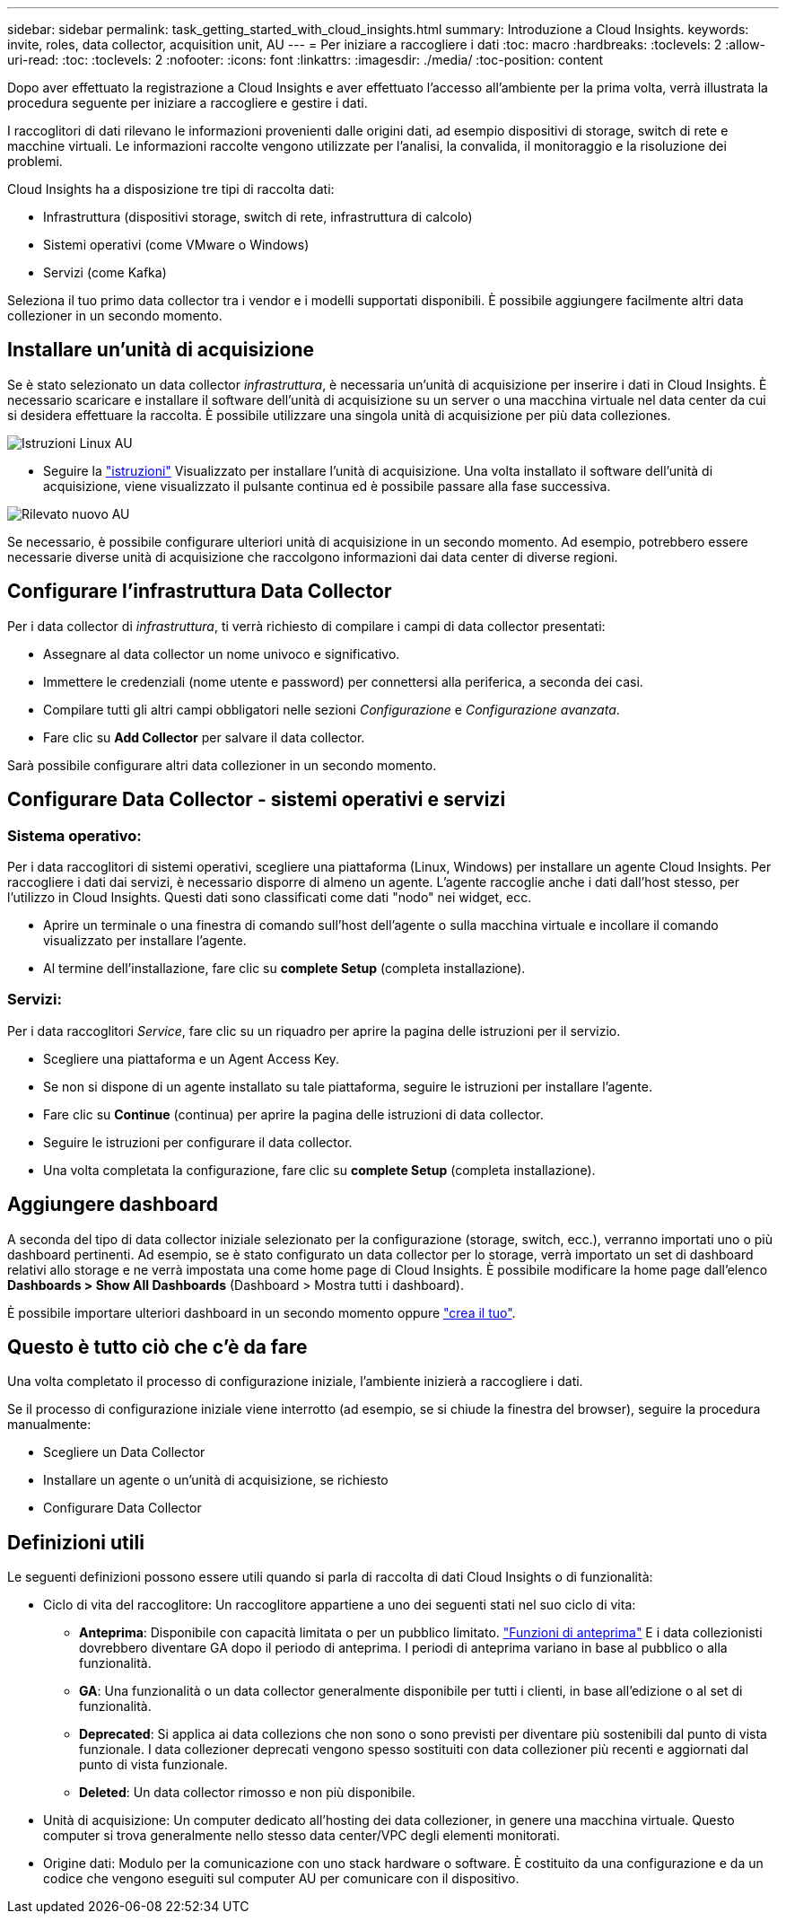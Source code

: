 ---
sidebar: sidebar 
permalink: task_getting_started_with_cloud_insights.html 
summary: Introduzione a Cloud Insights. 
keywords: invite, roles, data collector, acquisition unit, AU 
---
= Per iniziare a raccogliere i dati
:toc: macro
:hardbreaks:
:toclevels: 2
:allow-uri-read: 
:toc: 
:toclevels: 2
:nofooter: 
:icons: font
:linkattrs: 
:imagesdir: ./media/
:toc-position: content


[role="lead"]
Dopo aver effettuato la registrazione a Cloud Insights e aver effettuato l'accesso all'ambiente per la prima volta, verrà illustrata la procedura seguente per iniziare a raccogliere e gestire i dati.

I raccoglitori di dati rilevano le informazioni provenienti dalle origini dati, ad esempio dispositivi di storage, switch di rete e macchine virtuali. Le informazioni raccolte vengono utilizzate per l'analisi, la convalida, il monitoraggio e la risoluzione dei problemi.

Cloud Insights ha a disposizione tre tipi di raccolta dati:

* Infrastruttura (dispositivi storage, switch di rete, infrastruttura di calcolo)
* Sistemi operativi (come VMware o Windows)
* Servizi (come Kafka)


Seleziona il tuo primo data collector tra i vendor e i modelli supportati disponibili. È possibile aggiungere facilmente altri data collezioner in un secondo momento.



== Installare un'unità di acquisizione

Se è stato selezionato un data collector _infrastruttura_, è necessaria un'unità di acquisizione per inserire i dati in Cloud Insights. È necessario scaricare e installare il software dell'unità di acquisizione su un server o una macchina virtuale nel data center da cui si desidera effettuare la raccolta. È possibile utilizzare una singola unità di acquisizione per più data colleziones.

image:NewLinuxAUInstall.png["Istruzioni Linux AU"]

* Seguire la link:task_configure_acquisition_unit.html["istruzioni"] Visualizzato per installare l'unità di acquisizione. Una volta installato il software dell'unità di acquisizione, viene visualizzato il pulsante continua ed è possibile passare alla fase successiva.


image:NewAUDetected.png["Rilevato nuovo AU"]

Se necessario, è possibile configurare ulteriori unità di acquisizione in un secondo momento. Ad esempio, potrebbero essere necessarie diverse unità di acquisizione che raccolgono informazioni dai data center di diverse regioni.



== Configurare l'infrastruttura Data Collector

Per i data collector di _infrastruttura_, ti verrà richiesto di compilare i campi di data collector presentati:

* Assegnare al data collector un nome univoco e significativo.
* Immettere le credenziali (nome utente e password) per connettersi alla periferica, a seconda dei casi.
* Compilare tutti gli altri campi obbligatori nelle sezioni _Configurazione_ e _Configurazione avanzata_.
* Fare clic su *Add Collector* per salvare il data collector.


Sarà possibile configurare altri data collezioner in un secondo momento.



== Configurare Data Collector - sistemi operativi e servizi



=== Sistema operativo:

Per i data raccoglitori di sistemi operativi, scegliere una piattaforma (Linux, Windows) per installare un agente Cloud Insights. Per raccogliere i dati dai servizi, è necessario disporre di almeno un agente. L'agente raccoglie anche i dati dall'host stesso, per l'utilizzo in Cloud Insights. Questi dati sono classificati come dati "nodo" nei widget, ecc.

* Aprire un terminale o una finestra di comando sull'host dell'agente o sulla macchina virtuale e incollare il comando visualizzato per installare l'agente.
* Al termine dell'installazione, fare clic su *complete Setup* (completa installazione).




=== Servizi:

Per i data raccoglitori _Service_, fare clic su un riquadro per aprire la pagina delle istruzioni per il servizio.

* Scegliere una piattaforma e un Agent Access Key.
* Se non si dispone di un agente installato su tale piattaforma, seguire le istruzioni per installare l'agente.
* Fare clic su *Continue* (continua) per aprire la pagina delle istruzioni di data collector.
* Seguire le istruzioni per configurare il data collector.
* Una volta completata la configurazione, fare clic su *complete Setup* (completa installazione).




== Aggiungere dashboard

A seconda del tipo di data collector iniziale selezionato per la configurazione (storage, switch, ecc.), verranno importati uno o più dashboard pertinenti. Ad esempio, se è stato configurato un data collector per lo storage, verrà importato un set di dashboard relativi allo storage e ne verrà impostata una come home page di Cloud Insights. È possibile modificare la home page dall'elenco *Dashboards > Show All Dashboards* (Dashboard > Mostra tutti i dashboard).

È possibile importare ulteriori dashboard in un secondo momento oppure link:concept_dashboards_overview.html["crea il tuo"].



== Questo è tutto ciò che c'è da fare

Una volta completato il processo di configurazione iniziale, l'ambiente inizierà a raccogliere i dati.

Se il processo di configurazione iniziale viene interrotto (ad esempio, se si chiude la finestra del browser), seguire la procedura manualmente:

* Scegliere un Data Collector
* Installare un agente o un'unità di acquisizione, se richiesto
* Configurare Data Collector




== Definizioni utili

Le seguenti definizioni possono essere utili quando si parla di raccolta di dati Cloud Insights o di funzionalità:

* Ciclo di vita del raccoglitore: Un raccoglitore appartiene a uno dei seguenti stati nel suo ciclo di vita:
+
** *Anteprima*: Disponibile con capacità limitata o per un pubblico limitato. link:concept_preview_features.html["Funzioni di anteprima"] E i data collezionisti dovrebbero diventare GA dopo il periodo di anteprima. I periodi di anteprima variano in base al pubblico o alla funzionalità.
** *GA*: Una funzionalità o un data collector generalmente disponibile per tutti i clienti, in base all'edizione o al set di funzionalità.
** *Deprecated*: Si applica ai data collezions che non sono o sono previsti per diventare più sostenibili dal punto di vista funzionale. I data collezioner deprecati vengono spesso sostituiti con data collezioner più recenti e aggiornati dal punto di vista funzionale.
** *Deleted*: Un data collector rimosso e non più disponibile.


* Unità di acquisizione: Un computer dedicato all'hosting dei data collezioner, in genere una macchina virtuale. Questo computer si trova generalmente nello stesso data center/VPC degli elementi monitorati.
* Origine dati: Modulo per la comunicazione con uno stack hardware o software. È costituito da una configurazione e da un codice che vengono eseguiti sul computer AU per comunicare con il dispositivo.

